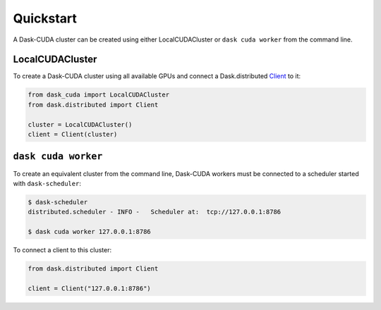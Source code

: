 Quickstart
==========

A Dask-CUDA cluster can be created using either LocalCUDACluster or ``dask cuda worker`` from the command line.

LocalCUDACluster
----------------

To create a Dask-CUDA cluster using all available GPUs and connect a Dask.distributed `Client <https://distributed.dask.org/en/latest/client.html>`_ to it:

.. code-block:: python

    from dask_cuda import LocalCUDACluster
    from dask.distributed import Client

    cluster = LocalCUDACluster()
    client = Client(cluster)

``dask cuda worker``
--------------------

To create an equivalent cluster from the command line, Dask-CUDA workers must be connected to a scheduler started with ``dask-scheduler``:

.. code-block:: bash

    $ dask-scheduler
    distributed.scheduler - INFO -   Scheduler at:  tcp://127.0.0.1:8786

    $ dask cuda worker 127.0.0.1:8786

To connect a client to this cluster:

.. code-block:: python

    from dask.distributed import Client

    client = Client("127.0.0.1:8786")
